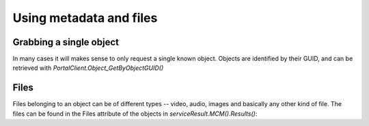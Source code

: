 ========================
Using metadata and files
========================

Grabbing a single object
------------------------
In many cases it will makes sense to only request a single known object. Objects
are identified by their GUID, and can be retrieved with
`PortalClient.Object_GetByObjectGUID()`

.. code-editor:: javascript
    :eval:

    // Retrieve object
    client.SessionAcquired().Add(function(sender, sessionGUID) {
      client.Object_GetByObjectGUID(
        showObject                      // callback
        , "00000000-0000-0000-0000-00004e040016" // objectGUID
        , ChaosSettings.accessPointGUID // accessPointGuid
        , true                          // includeMetadata
        , true                          // includeFiles
        , true                          // includeObjectRelations
        , false                         // includeAccessPoints
      );
    });

    function showObject(serviceResult) {
      var obj = serviceResult.MCM().Results()[0];
      alert("Grabbed object (GUID): " + obj.GUID);
    }

Files
-----
Files belonging to an object can be of different types -- video, audio, images
and basically any other kind of file. The files can be found in the Files
attribute of the objects in `serviceResult.MCM().Results()`: 

.. code-editor:: javascript
    :eval:

    // Retrieve object
    client.SessionAcquired().Add(function(sender, sessionGUID) {
      client.Object_GetByObjectGUID(
        showObject                      // callback
        , "00000000-0000-0000-0000-00004e040016" // objectGUID
        , ChaosSettings.accessPointGUID // accessPointGuid
        , true                          // includeMetadata
        , true                          // includeFiles
        , true                          // includeObjectRelations
        , false                         // includeAccessPoints
      );
    });

    function showObject(serviceResult) {
      var obj = serviceResult.MCM().Results()[0];

      // Clear results table
      $('#file-table tbody').html('');

      for (var i = 0; i < obj.Files.length; i++) {
        var tr = "";
        tr += "<tr>";
        tr += "<td>" + obj.Files[i].FormatType + "</td>";
        tr += "<td>" + obj.Files[i].Filename + "</td>";
        tr += "<td>" + obj.Files[i].URL + "</td>";
        if (obj.Files[i].FormatType == "Image") {
          tr += "<td><img src=\"" + obj.Files[i].URL + "\"></td>";
        } else {
          tr += "<td>No representation</td>";
        }
        tr += "</tr>";
        $('#file-table tbody').append(tr);
      }
    }
